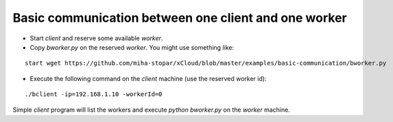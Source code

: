 Basic communication between one client and one worker
=====

* Start *client* and reserve some available *worker*.
* Copy *bworker.py* on the reserved *worker*. You might use something like:

::

	start wget https://github.com/miha-stopar/xCloud/blob/master/examples/basic-communication/bworker.py

* Execute the following command on the *client* machine (use the reserved worker id): 

::

	./bclient -ip=192.168.1.10 -workerId=0

Simple *client* program will list the workers and execute *python bworker.py* on the *worker* machine.

